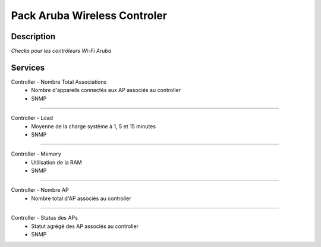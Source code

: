 =============================
Pack Aruba Wireless Controler
=============================

***********
Description
***********


*Checks pour les contrôleurs Wi-Fi Aruba*

********
Services
********


Controller - Nombre Total Associations
	- Nombre d'appareils connectés aux AP associés au controller
	- SNMP

~~~~

Controller - Load
	- Moyenne de la charge système à 1, 5 et 15 minutes
	- SNMP

~~~~

Controller - Memory
	- Utilisation de la RAM
	- SNMP

~~~~

Controller - Nombre AP
	- Nombre total d'AP associés au controller

~~~~

Controller - Status des APs
	- Statut agrégé des AP associés au controller
	- SNMP

